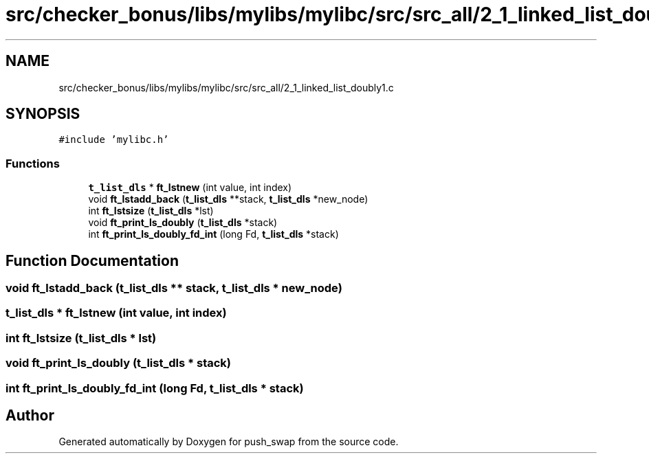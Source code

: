 .TH "src/checker_bonus/libs/mylibs/mylibc/src/src_all/2_1_linked_list_doubly1.c" 3 "Thu Mar 20 2025 16:01:01" "push_swap" \" -*- nroff -*-
.ad l
.nh
.SH NAME
src/checker_bonus/libs/mylibs/mylibc/src/src_all/2_1_linked_list_doubly1.c
.SH SYNOPSIS
.br
.PP
\fC#include 'mylibc\&.h'\fP
.br

.SS "Functions"

.in +1c
.ti -1c
.RI "\fBt_list_dls\fP * \fBft_lstnew\fP (int value, int index)"
.br
.ti -1c
.RI "void \fBft_lstadd_back\fP (\fBt_list_dls\fP **stack, \fBt_list_dls\fP *new_node)"
.br
.ti -1c
.RI "int \fBft_lstsize\fP (\fBt_list_dls\fP *lst)"
.br
.ti -1c
.RI "void \fBft_print_ls_doubly\fP (\fBt_list_dls\fP *stack)"
.br
.ti -1c
.RI "int \fBft_print_ls_doubly_fd_int\fP (long Fd, \fBt_list_dls\fP *stack)"
.br
.in -1c
.SH "Function Documentation"
.PP 
.SS "void ft_lstadd_back (\fBt_list_dls\fP ** stack, \fBt_list_dls\fP * new_node)"

.SS "\fBt_list_dls\fP * ft_lstnew (int value, int index)"

.SS "int ft_lstsize (\fBt_list_dls\fP * lst)"

.SS "void ft_print_ls_doubly (\fBt_list_dls\fP * stack)"

.SS "int ft_print_ls_doubly_fd_int (long Fd, \fBt_list_dls\fP * stack)"

.SH "Author"
.PP 
Generated automatically by Doxygen for push_swap from the source code\&.
